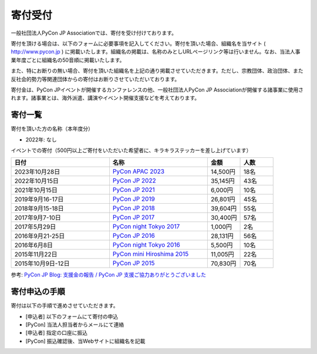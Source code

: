 ======================
寄付受付
======================

一般社団法人PyCon JP Associationでは、寄付を受け付けております。

寄付を頂ける場合は、以下のフォームに必要事項を記入してください。寄付を頂いた場合、組織名を当サイト ( http://www.pycon.jp ) に掲載いたします。組織名の掲載は、名称のみとしURLページリンク等は行いません。なお、当法人事業年度ごとに組織名の50音順に掲載いたします。

また、特にお断りの無い場合、寄付を頂いた組織名を上記の通り掲載させていただきます。ただし、宗教団体、政治団体、また反社会的勢力等関連団体からの寄付はお断りさせていただいております。

寄付金は、PyCon JPイベントが開催するカンファレンスの他、一般社団法人PyCon JP Associationが開催する諸事業に使用されます。諸事業とは、海外派遣、講演やイベント開催支援などを考えております。

寄付一覧
========

寄付を頂いた方の名称（本年度分）

- 2022年: なし

.. - 2020年4月xx日 xxxx協会 10,000円

イベントでの寄付（500円以上ご寄付をいただいた希望者に、キラキラステッカーを差し上げています）

.. list-table::
   :header-rows: 1
   :widths: 30 30 10 10

   * - 日付
     - 名称
     - 金額
     - 人数

   * - 2023年10月28日
     - `PyCon APAC 2023 <https://2023-apac.pycon.jp/>`_
     - 14,500円
     - 18名
   * - 2022年10月15日
     - `PyCon JP 2022 <https://2022.pycon.jp/>`_
     - 35,145円
     - 43名
   * - 2021年10月15日
     - `PyCon JP 2021 <https://2021.pycon.jp/>`_
     - 6,000円
     - 10名
   * - 2019年9月16-17日
     - `PyCon JP 2019 <https://pycon.jp/2019/>`_
     - 26,801円
     - 45名
   * - 2018年9月15-18日
     - `PyCon JP 2018 <https://pycon.jp/2018/>`_
     - 39,604円
     - 55名
   * - 2017年9月7-10日
     - `PyCon JP 2017 <https://pycon.jp/2017/>`_
     - 30,400円
     - 57名
   * - 2017年5月29日
     - `PyCon night Tokyo 2017 <https://techplay.jp/event/617886>`_
     - 1,000円
     - 2名
   * - 2016年9月21-25日
     - `PyCon JP 2016 <https://pycon.jp/2016/>`_
     - 28,131円
     - 56名
   * - 2016年6月8日
     - `PyCon night Tokyo 2016 <http://eventdots.jp/event/587619>`_
     - 5,500円
     - 10名
   * - 2015年11月22日
     - `PyCon mini Hiroshima 2015 <http://hiroshima.pycon.jp/2015.html>`_
     - 11,005円
     - 22名
   * - 2015年10月9日-12日
     - `PyCon JP 2015 <https://pycon.jp/2015/>`_
     - 70,830円
     - 70名

参考: `PyCon JP Blog: 支援金の報告 / PyCon JP 支援ご協力ありがとうございました <http://pyconjp.blogspot.jp/2015/10/pyconjp2015-spporters-report.html>`_

寄付申込の手順
==================

寄付は以下の手順で進めさせていただきます。

- [申込者] 以下のフォームにて寄付の申込
- [PyCon] 当法人担当者からメールにて連絡
- [申込者] 指定の口座に振込
- [PyCon] 振込確認後、当Webサイトに組織名を記載

.. raw:: html

   <iframe src="https://goo.gl/forms/mqPJ8Tf5Op" width="900" height="1200" frameborder="0" marginheight="0" marginwidth="0">読み込み中...</iframe>

